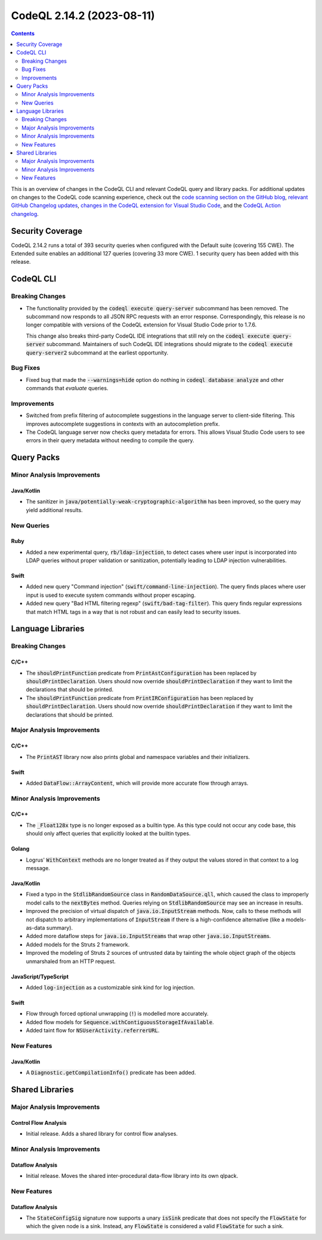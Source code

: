 .. _codeql-cli-2.14.2:

==========================
CodeQL 2.14.2 (2023-08-11)
==========================

.. contents:: Contents
   :depth: 2
   :local:
   :backlinks: none

This is an overview of changes in the CodeQL CLI and relevant CodeQL query and library packs. For additional updates on changes to the CodeQL code scanning experience, check out the `code scanning section on the GitHub blog <https://github.blog/tag/code-scanning/>`__, `relevant GitHub Changelog updates <https://github.blog/changelog/label/code-scanning/>`__, `changes in the CodeQL extension for Visual Studio Code <https://marketplace.visualstudio.com/items/GitHub.vscode-codeql/changelog>`__, and the `CodeQL Action changelog <https://github.com/github/codeql-action/blob/main/CHANGELOG.md>`__.

Security Coverage
-----------------

CodeQL 2.14.2 runs a total of 393 security queries when configured with the Default suite (covering 155 CWE). The Extended suite enables an additional 127 queries (covering 33 more CWE). 1 security query has been added with this release.

CodeQL CLI
----------

Breaking Changes
~~~~~~~~~~~~~~~~

*   The functionality provided by the :code:`codeql execute query-server` subcommand has been removed. The subcommand now responds to all JSON RPC requests with an error response. Correspondingly, this release is no longer compatible with versions of the CodeQL extension for Visual Studio Code prior to 1.7.6.
    
    This change also breaks third-party CodeQL IDE integrations that still rely on the :code:`codeql execute query-server` subcommand. Maintainers of such CodeQL IDE integrations should migrate to the :code:`codeql execute query-server2` subcommand at the earliest opportunity.

Bug Fixes
~~~~~~~~~

*   Fixed bug that made the :code:`--warnings=hide` option do nothing in
    :code:`codeql database analyze` and other commands that *evaluate* queries.

Improvements
~~~~~~~~~~~~

*   Switched from prefix filtering of autocomplete suggestions in the language server to client-side filtering. This improves autocomplete suggestions in contexts with an autocompletion prefix.
    
*   The CodeQL language server now checks query metadata for errors. This allows Visual Studio Code users to see errors in their query metadata without needing to compile the query.

Query Packs
-----------

Minor Analysis Improvements
~~~~~~~~~~~~~~~~~~~~~~~~~~~

Java/Kotlin
"""""""""""

*   The sanitizer in :code:`java/potentially-weak-cryptographic-algorithm` has been improved, so the query may yield additional results.

New Queries
~~~~~~~~~~~

Ruby
""""

*   Added a new experimental query, :code:`rb/ldap-injection`, to detect cases where user input is incorporated into LDAP queries without proper validation or sanitization, potentially leading to LDAP injection vulnerabilities.

Swift
"""""

*   Added new query "Command injection" (:code:`swift/command-line-injection`). The query finds places where user input is used to execute system commands without proper escaping.
*   Added new query "Bad HTML filtering regexp" (:code:`swift/bad-tag-filter`). This query finds regular expressions that match HTML tags in a way that is not robust and can easily lead to security issues.

Language Libraries
------------------

Breaking Changes
~~~~~~~~~~~~~~~~

C/C++
"""""

*   The :code:`shouldPrintFunction` predicate from :code:`PrintAstConfiguration` has been replaced by :code:`shouldPrintDeclaration`. Users should now override :code:`shouldPrintDeclaration` if they want to limit the declarations that should be printed.
*   The :code:`shouldPrintFunction` predicate from :code:`PrintIRConfiguration` has been replaced by :code:`shouldPrintDeclaration`. Users should now override :code:`shouldPrintDeclaration` if they want to limit the declarations that should be printed.

Major Analysis Improvements
~~~~~~~~~~~~~~~~~~~~~~~~~~~

C/C++
"""""

*   The :code:`PrintAST` library now also prints global and namespace variables and their initializers.

Swift
"""""

*   Added :code:`DataFlow::ArrayContent`, which will provide more accurate flow through arrays.

Minor Analysis Improvements
~~~~~~~~~~~~~~~~~~~~~~~~~~~

C/C++
"""""

*   The :code:`_Float128x` type is no longer exposed as a builtin type. As this type could not occur any code base, this should only affect queries that explicitly looked at the builtin types.

Golang
""""""

*   Logrus' :code:`WithContext` methods are no longer treated as if they output the values stored in that context to a log message.

Java/Kotlin
"""""""""""

*   Fixed a typo in the :code:`StdlibRandomSource` class in :code:`RandomDataSource.qll`, which caused the class to improperly model calls to the :code:`nextBytes` method. Queries relying on :code:`StdlibRandomSource` may see an increase in results.
*   Improved the precision of virtual dispatch of :code:`java.io.InputStream` methods. Now, calls to these methods will not dispatch to arbitrary implementations of :code:`InputStream` if there is a high-confidence alternative (like a models-as-data summary).
*   Added more dataflow steps for :code:`java.io.InputStream`\ s that wrap other :code:`java.io.InputStream`\ s.
*   Added models for the Struts 2 framework.
*   Improved the modeling of Struts 2 sources of untrusted data by tainting the whole object graph of the objects unmarshaled from an HTTP request.

JavaScript/TypeScript
"""""""""""""""""""""

*   Added :code:`log-injection` as a customizable sink kind for log injection.

Swift
"""""

*   Flow through forced optional unwrapping (:code:`!`) is modelled more accurately.
*   Added flow models for :code:`Sequence.withContiguousStorageIfAvailable`.
*   Added taint flow for :code:`NSUserActivity.referrerURL`.

New Features
~~~~~~~~~~~~

Java/Kotlin
"""""""""""

*   A :code:`Diagnostic.getCompilationInfo()` predicate has been added.

Shared Libraries
----------------

Major Analysis Improvements
~~~~~~~~~~~~~~~~~~~~~~~~~~~

Control Flow Analysis
"""""""""""""""""""""

*   Initial release. Adds a shared library for control flow analyses.

Minor Analysis Improvements
~~~~~~~~~~~~~~~~~~~~~~~~~~~

Dataflow Analysis
"""""""""""""""""

*   Initial release. Moves the shared inter-procedural data-flow library into its own qlpack.

New Features
~~~~~~~~~~~~

Dataflow Analysis
"""""""""""""""""

*   The :code:`StateConfigSig` signature now supports a unary :code:`isSink` predicate that does not specify the :code:`FlowState` for which the given node is a sink. Instead, any :code:`FlowState` is considered a valid :code:`FlowState` for such a sink.
